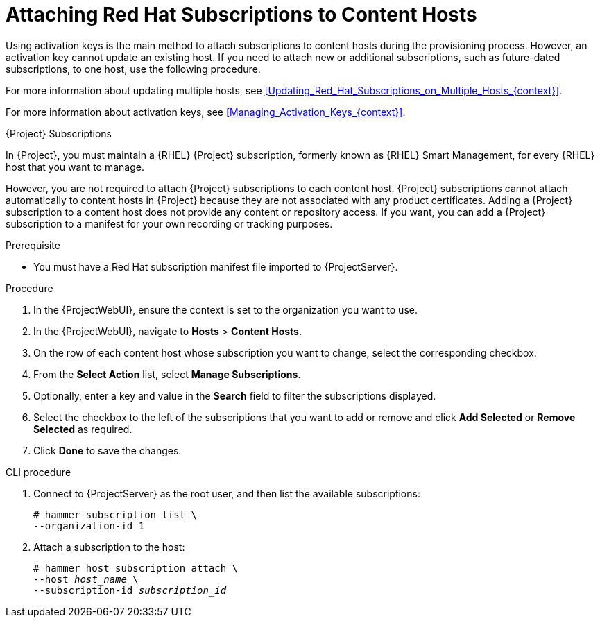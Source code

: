 [id="Attaching_Red_Hat_Subscriptions_to_Content_Hosts_{context}"]
= Attaching Red Hat Subscriptions to Content Hosts

Using activation keys is the main method to attach subscriptions to content hosts during the provisioning process.
However, an activation key cannot update an existing host.
If you need to attach new or additional subscriptions, such as future-dated subscriptions, to one host, use the following procedure.

For more information about updating multiple hosts, see xref:Updating_Red_Hat_Subscriptions_on_Multiple_Hosts_{context}[].

For more information about activation keys, see xref:Managing_Activation_Keys_{context}[].

.{Project} Subscriptions

In {Project}, you must maintain a {RHEL} {Project} subscription, formerly known as {RHEL} Smart Management, for every {RHEL} host that you want to manage.

However, you are not required to attach {Project} subscriptions to each content host.
{Project} subscriptions cannot attach automatically to content hosts in {Project} because they are not associated with any product certificates.
Adding a {Project} subscription to a content host does not provide any content or repository access.
If you want, you can add a {Project} subscription to a manifest for your own recording or tracking purposes.

.Prerequisite
* You must have a Red{nbsp}Hat subscription manifest file imported to {ProjectServer}.

.Procedure
. In the {ProjectWebUI}, ensure the context is set to the organization you want to use.
. In the {ProjectWebUI}, navigate to *Hosts* > *Content Hosts*.
. On the row of each content host whose subscription you want to change, select the corresponding checkbox.
. From the *Select Action* list, select *Manage Subscriptions*.
. Optionally, enter a key and value in the *Search* field to filter the subscriptions displayed.
. Select the checkbox to the left of the subscriptions that you want to add or remove and click *Add Selected* or *Remove Selected* as required.
. Click *Done* to save the changes.

.CLI procedure
. Connect to {ProjectServer} as the root user, and then list the available subscriptions:
+
[subs="+quotes"]
----
# hammer subscription list \
--organization-id 1
----
. Attach a subscription to the host:
+
[subs="+quotes"]
----
# hammer host subscription attach \
--host _host_name_ \
--subscription-id _subscription_id_
----
